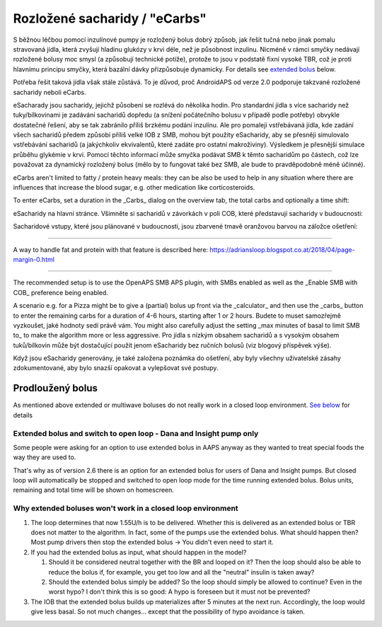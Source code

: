 Rozložené sacharidy / "eCarbs"
**************************************************
S běžnou léčbou pomocí inzulínové pumpy je rozložený bolus dobrý způsob, jak řešit tučná nebo jinak pomalu stravovaná jídla, která zvyšují hladinu glukózy v krvi déle, než je působnost inzulínu. Nicméně v rámci smyčky nedávají rozložené bolusy moc smysl (a způsobují technické potíže), protože to jsou v podstatě fixní vysoké TBR, což je proti hlavnímu principu smyčky, která bazální dávky přizpůsobuje dynamicky. For details see `extended bolus <../Usage/Extended-Carbs.html#extended-bolus>`_ below.

Potřeba řešit taková jídla však stále zůstává. To je důvod, proč AndroidAPS od verze 2.0 podporuje takzvané rozložené sacharidy neboli eCarbs.

eSacharady jsou sacharidy, jejichž působení se rozlévá do několika hodin. Pro standardní jídla s více sacharidy než tuky/bílkovinami je zadávání sacharidů dopředu (a snížení počátečního bolusu v případě podle potřeby) obvykle dostatečné řešení, aby se tak zabránilo příliš brzkému podání inzulínu.  Ale pro pomaleji vstřebávaná jídla, kde zadání všech sacharidů předem způsobí příliš velké IOB z SMB, mohou být použity eSacharidy, aby se přesněji simulovalo vstřebávání sacharidů (a jakýchkoliv ekvivalentů, které zadáte pro ostatní makroživiny). Výsledkem je přesnější simulace průběhu glykémie v krvi. Pomocí těchto informací může smyčka podávat SMB k těmto sacharidům po částech, což lze považovat za dynamický rozložený bolus (mělo by to fungovat také bez SMB, ale bude to pravděpodobně méně účinné).

eCarbs aren't limited to fatty / protein heavy meals: they can be also be used to help in any situation where there are influences that increase the blood sugar, e.g. other medication like corticosteroids.

To enter eCarbs, set a duration in the _Carbs_ dialog on the overview tab, the total carbs and optionally a time shift:

.. image:: ../images/eCarbs_Dialog.png
  :alt: Enter carbs

eSacharidy na hlavní stránce. Všimněte si sacharidů v závorkách v poli COB, které představují sacharidy v budoucnosti:

.. image:: ../images/eCarbs_Graph.png
  :alt: eCarbs in graph

Sacharidové vstupy, které jsou plánované v budoucnosti, jsou zbarvené tmavě oranžovou barvou na záložce ošetření:

.. image:: ../images/eCarbs_Treatment.png
  :alt: eCarbs in future in treatment tab


-----

A way to handle fat and protein with that feature is described here: `https://adriansloop.blogspot.co.at/2018/04/page-margin-0.html <https://adriansloop.blogspot.co.at/2018/04/page-margin-0.html>`_

-----

The recommended setup is to use the OpenAPS SMB APS plugin, with SMBs enabled as well as the _Enable SMB with COB_ preference being enabled.

A scenario e.g. for a Pizza might be to give a (partial) bolus up front via the _calculator_ and then use the _carbs_ button to enter the remaining carbs for a duration of 4-6 hours, starting after 1 or 2 hours. Budete to muset samozřejmě vyzkoušet, jaké hodnoty sedí právě vám. You might also carefully adjust the setting _max minutes of basal to limit SMB to_ to make the algorithm more or less aggressive.
Pro jídla s nízkým obsahem sacharidů a s vysokým obsahem tuků/bílkovin může být dostačující použít jenom eSacharidy bez ručních bolusů (viz blogový příspěvek výše).

Když jsou eSacharidy generovány, je také založena poznámka do ošetření, aby byly všechny uživatelské zásahy zdokumentované, aby bylo snazší opakovat a vylepšovat své postupy.

Prodloužený bolus
==================================================
As mentioned above extended or multiwave boluses do not really work in a closed loop environment. `See below <../Usage/Extended-Carbs.html#why-extended-boluses-wont-work-in-a-closed-loop-environment>`_ for details

Extended bolus and switch to open loop - Dana and Insight pump only
-----------------------------------------------------------------------------
Some people were asking for an option to use extended bolus in AAPS anyway as they wanted to treat special foods the way they are used to. 

That's why as of version 2.6 there is an option for an extended bolus for users of Dana and Insight pumps. But closed loop will automatically be stopped and switched to open loop mode for the time running extended bolus. Bolus units, remaining and total time will be shown on homescreen.

.. image:: ../images/ExtendedBolus2_6.png
  :alt: Extended bolus in AAPS 2.6

Why extended boluses won't work in a closed loop environment
----------------------------------------------------------------------------------------------------
1. The loop determines that now 1.55U/h is to be delivered. Whether this is delivered as an extended bolus or TBR does not matter to the algorithm. In fact, some of the pumps use the extended bolus. What should happen then? Most pump drivers then stop the extended bolus -> You didn't even need to start it.
2. If you had the extended bolus as input, what should happen in the model?

   1. Should it be considered neutral together with the BR and looped on it? Then the loop should also be able to reduce the bolus if, for example, you get too low and all the "neutral" insulin is taken away?
   2. Should the extended bolus simply be added? So the loop should simply be allowed to continue? Even in the worst hypo? I don't think this is so good: A hypo is foreseen but it must not be prevented?
   
3. The IOB that the extended bolus builds up materializes after 5 minutes at the next run. Accordingly, the loop would give less basal. So not much changes... except that the possibility of hypo avoidance is taken.
